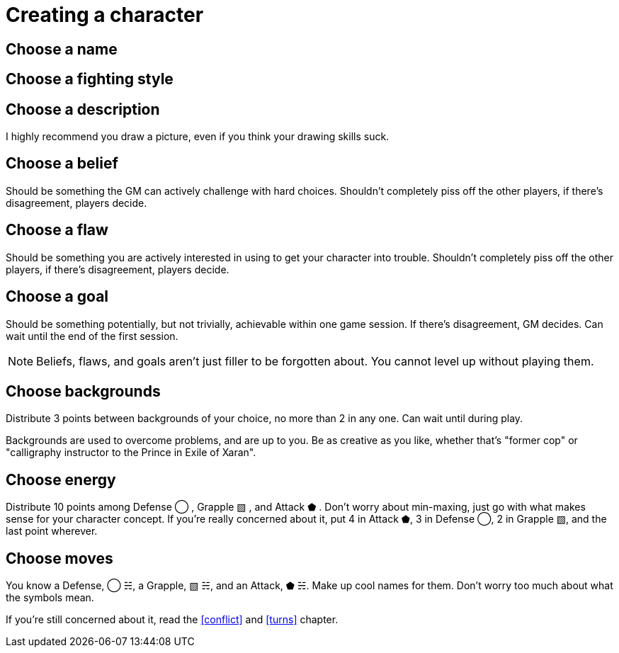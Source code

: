 [#characters]
= Creating a character

== Choose a name

== Choose a fighting style

== Choose a description
I highly recommend you draw a picture, even if you think your drawing skills suck.

== Choose a belief
Should be something the GM can actively challenge with hard choices.
Shouldn't completely piss off the other players, if there's disagreement, players decide.

== Choose a flaw
Should be something you are actively interested in using to get your character into trouble.
Shouldn't completely piss off the other players, if there's disagreement, players decide.

== Choose a goal
Should be something potentially, but not trivially, achievable within one game session. If there's disagreement, GM decides.
Can wait until the end of the first session.

[NOTE]
====
Beliefs, flaws, and goals aren't just filler to be forgotten about. You cannot level up without playing them.
====

== Choose backgrounds
Distribute 3 points between backgrounds of your choice, no more than 2 in any one.
Can wait until during play.

Backgrounds are used to overcome problems, and are up to you.
Be as creative as you like, whether that's "former cop" or "calligraphy instructor to the Prince in Exile of Xaran".

== Choose energy
Distribute 10 points among Defense ◯ ,  Grapple ▧ , and Attack ⬟ .
Don't worry about min-maxing, just go with what makes sense for your character concept.
If you're really concerned about it, put 4 in Attack ⬟, 3 in Defense ◯, 2 in Grapple ▧, and the last point wherever.

== Choose moves
You know a Defense, ◯ ☵, a Grapple, ▧ ☵, and an Attack, ⬟ ☵. Make up cool names for them.
Don't worry too much about what the symbols mean.

If you're still concerned about it, read the <<conflict>> and <<turns>> chapter.
